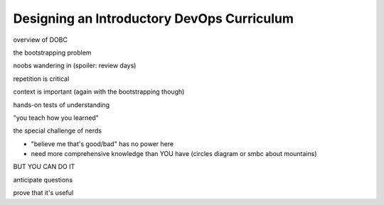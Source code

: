 Designing an Introductory DevOps Curriculum
===========================================

overview of DOBC

the bootstrapping problem

noobs wandering in (spoiler: review days)

repetition is critical

context is important (again with the bootstrapping though)

hands-on tests of understanding

"you teach how you learned"

the special challenge of nerds

* "believe me that's good/bad" has no power here
* need more comprehensive knowledge than YOU have (circles diagram or smbc
  about mountains)

BUT YOU CAN DO IT

anticipate questions

prove that it's useful
